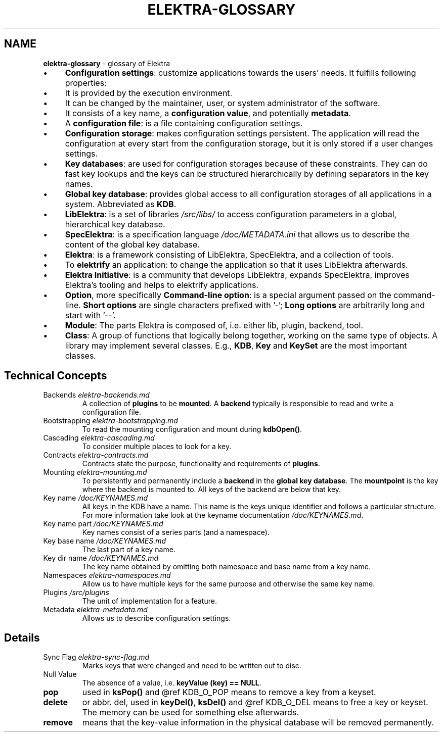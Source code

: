 .\" generated with Ronn-NG/v0.10.1
.\" http://github.com/apjanke/ronn-ng/tree/0.10.1.pre1
.TH "ELEKTRA\-GLOSSARY" "7" "October 2022" ""
.SH "NAME"
\fBelektra\-glossary\fR \- glossary of Elektra
.IP "\(bu" 4
\fBConfiguration settings\fR: customize applications towards the users' needs\. It fulfills following properties:
.IP "\(bu" 4
It is provided by the execution environment\.
.IP "\(bu" 4
It can be changed by the maintainer, user, or system administrator of the software\.
.IP "\(bu" 4
It consists of a key name, a \fBconfiguration value\fR, and potentially \fBmetadata\fR\.
.IP "" 0

.IP "\(bu" 4
A \fBconfiguration file\fR: is a file containing configuration settings\.
.IP "\(bu" 4
\fBConfiguration storage\fR: makes configuration settings persistent\. The application will read the configuration at every start from the configuration storage, but it is only stored if a user changes settings\.
.IP "\(bu" 4
\fBKey databases\fR: are used for configuration storages because of these constraints\. They can do fast key lookups and the keys can be structured hierarchically by defining separators in the key names\.
.IP "\(bu" 4
\fBGlobal key database\fR: provides global access to all configuration storages of all applications in a system\. Abbreviated as \fBKDB\fR\.
.IP "\(bu" 4
\fBLibElektra\fR: is a set of libraries \fI/src/libs/\fR to access configuration parameters in a global, hierarchical key database\.
.IP "\(bu" 4
\fBSpecElektra\fR: is a specification language \fI/doc/METADATA\.ini\fR that allows us to describe the content of the global key database\.
.IP "\(bu" 4
\fBElektra\fR: is a framework consisting of LibElektra, SpecElektra, and a collection of tools\.
.IP "\(bu" 4
To \fBelektrify\fR an application: to change the application so that it uses LibElektra afterwards\.
.IP "\(bu" 4
\fBElektra Initiative\fR: is a community that develops LibElektra, expands SpecElektra, improves Elektra's tooling and helps to elektrify applications\.
.IP "\(bu" 4
\fBOption\fR, more specifically \fBCommand\-line option\fR: is a special argument passed on the command\-line\. \fBShort options\fR are single characters prefixed with '\-'; \fBLong options\fR are arbitrarily long and start with '\-\-'\.
.IP "\(bu" 4
\fBModule\fR: The parts Elektra is composed of, i\.e\. either lib, plugin, backend, tool\.
.IP "\(bu" 4
\fBClass\fR: A group of functions that logically belong together, working on the same type of objects\. A library may implement several classes\. E\.g\., \fBKDB\fR, \fBKey\fR and \fBKeySet\fR are the most important classes\.
.IP "" 0
.SH "Technical Concepts"
.TP
Backends \fIelektra\-backends\.md\fR
A collection of \fBplugins\fR to be \fBmounted\fR\. A \fBbackend\fR typically is responsible to read and write a configuration file\.
.TP
Bootstrapping \fIelektra\-bootstrapping\.md\fR
To read the mounting configuration and mount during \fBkdbOpen()\fR\.
.TP
Cascading \fIelektra\-cascading\.md\fR
To consider multiple places to look for a key\.
.TP
Contracts \fIelektra\-contracts\.md\fR
Contracts state the purpose, functionality and requirements of \fBplugins\fR\.
.TP
Mounting \fIelektra\-mounting\.md\fR
To persistently and permanently include a \fBbackend\fR in the \fBglobal key database\fR\. The \fBmountpoint\fR is the key where the backend is mounted to\. All keys of the backend are below that key\.
.TP
Key name \fI/doc/KEYNAMES\.md\fR
All keys in the KDB have a name\. This name is the keys unique identifier and follows a particular structure\. For more information take look at the keyname documentation \fI/doc/KEYNAMES\.md\fR\.
.TP
Key name part \fI/doc/KEYNAMES\.md\fR
Key names consist of a series parts (and a namespace)\.
.TP
Key base name \fI/doc/KEYNAMES\.md\fR
The last part of a key name\.
.TP
Key dir name \fI/doc/KEYNAMES\.md\fR
The key name obtained by omitting both namespace and base name from a key name\.
.TP
Namespaces \fIelektra\-namespaces\.md\fR
Allow us to have multiple keys for the same purpose and otherwise the same key name\.
.TP
Plugins \fI/src/plugins\fR
The unit of implementation for a feature\.
.TP
Metadata \fIelektra\-metadata\.md\fR
Allows us to describe configuration settings\.
.SH "Details"
.TP
Sync Flag \fIelektra\-sync\-flag\.md\fR
Marks keys that were changed and need to be written out to disc\.
.TP
Null Value
The absence of a value, i\.e\. \fBkeyValue (key) == NULL\fR\.
.TP
\fBpop\fR
used in \fBksPop()\fR and @ref KDB_O_POP means to remove a key from a keyset\.
.TP
\fBdelete\fR
or abbr\. del, used in \fBkeyDel()\fR, \fBksDel()\fR and @ref KDB_O_DEL means to free a key or keyset\. The memory can be used for something else afterwards\.
.TP
\fBremove\fR
means that the key\-value information in the physical database will be removed permanently\.

